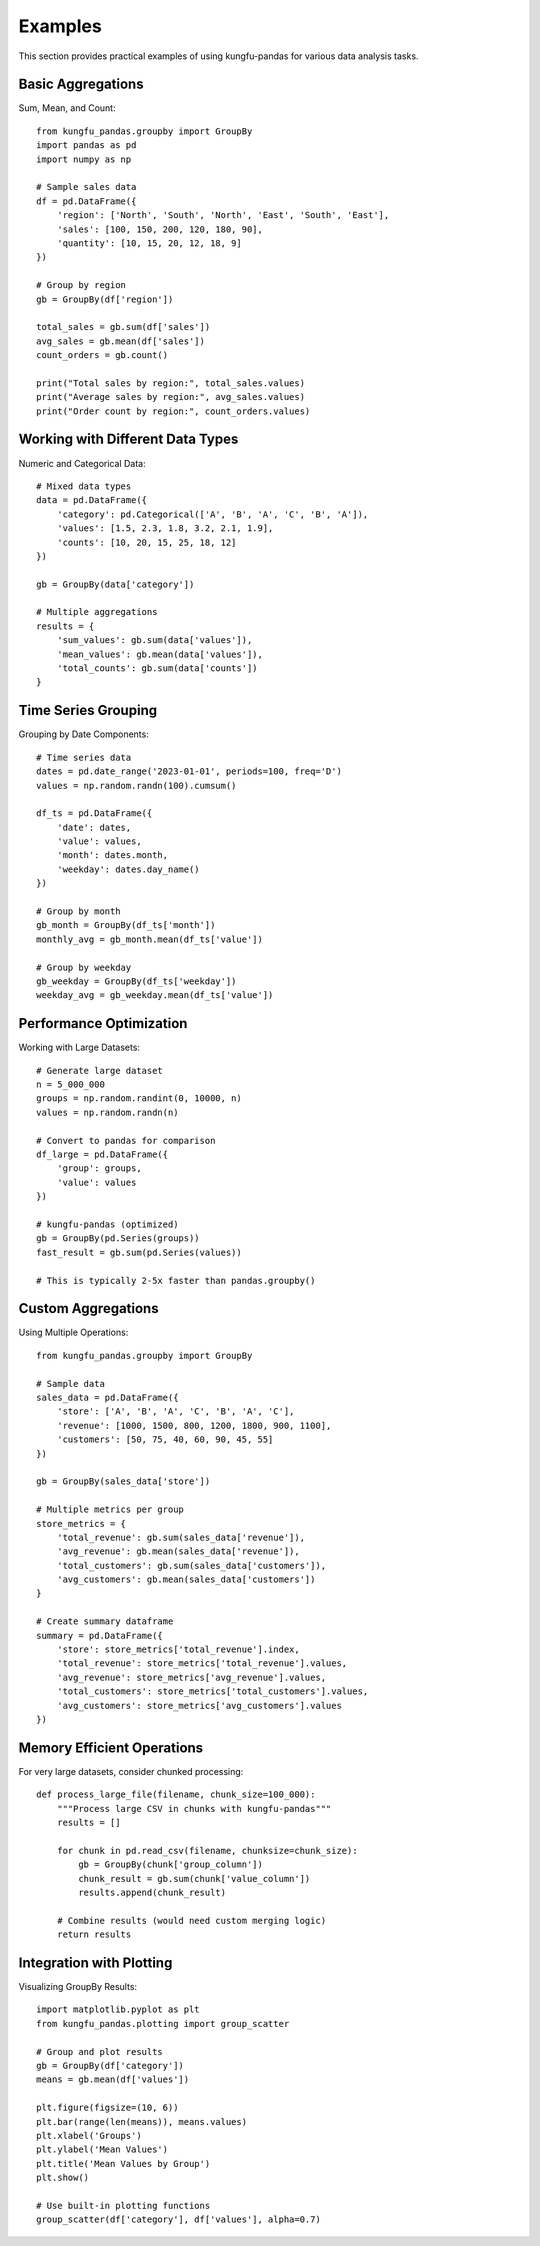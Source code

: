 Examples
========

This section provides practical examples of using kungfu-pandas for various data analysis tasks.

Basic Aggregations
------------------

Sum, Mean, and Count::

    from kungfu_pandas.groupby import GroupBy
    import pandas as pd
    import numpy as np
    
    # Sample sales data
    df = pd.DataFrame({
        'region': ['North', 'South', 'North', 'East', 'South', 'East'],
        'sales': [100, 150, 200, 120, 180, 90],
        'quantity': [10, 15, 20, 12, 18, 9]
    })
    
    # Group by region
    gb = GroupBy(df['region'])
    
    total_sales = gb.sum(df['sales'])
    avg_sales = gb.mean(df['sales'])
    count_orders = gb.count()
    
    print("Total sales by region:", total_sales.values)
    print("Average sales by region:", avg_sales.values)
    print("Order count by region:", count_orders.values)

Working with Different Data Types
----------------------------------

Numeric and Categorical Data::

    # Mixed data types
    data = pd.DataFrame({
        'category': pd.Categorical(['A', 'B', 'A', 'C', 'B', 'A']),
        'values': [1.5, 2.3, 1.8, 3.2, 2.1, 1.9],
        'counts': [10, 20, 15, 25, 18, 12]
    })
    
    gb = GroupBy(data['category'])
    
    # Multiple aggregations
    results = {
        'sum_values': gb.sum(data['values']),
        'mean_values': gb.mean(data['values']),
        'total_counts': gb.sum(data['counts'])
    }

Time Series Grouping
---------------------

Grouping by Date Components::

    # Time series data
    dates = pd.date_range('2023-01-01', periods=100, freq='D')
    values = np.random.randn(100).cumsum()
    
    df_ts = pd.DataFrame({
        'date': dates,
        'value': values,
        'month': dates.month,
        'weekday': dates.day_name()
    })
    
    # Group by month
    gb_month = GroupBy(df_ts['month'])
    monthly_avg = gb_month.mean(df_ts['value'])
    
    # Group by weekday
    gb_weekday = GroupBy(df_ts['weekday'])
    weekday_avg = gb_weekday.mean(df_ts['value'])

Performance Optimization
------------------------

Working with Large Datasets::

    # Generate large dataset
    n = 5_000_000
    groups = np.random.randint(0, 10000, n)
    values = np.random.randn(n)
    
    # Convert to pandas for comparison
    df_large = pd.DataFrame({
        'group': groups,
        'value': values
    })
    
    # kungfu-pandas (optimized)
    gb = GroupBy(pd.Series(groups))
    fast_result = gb.sum(pd.Series(values))
    
    # This is typically 2-5x faster than pandas.groupby()

Custom Aggregations
-------------------

Using Multiple Operations::

    from kungfu_pandas.groupby import GroupBy
    
    # Sample data
    sales_data = pd.DataFrame({
        'store': ['A', 'B', 'A', 'C', 'B', 'A', 'C'],
        'revenue': [1000, 1500, 800, 1200, 1800, 900, 1100],
        'customers': [50, 75, 40, 60, 90, 45, 55]
    })
    
    gb = GroupBy(sales_data['store'])
    
    # Multiple metrics per group
    store_metrics = {
        'total_revenue': gb.sum(sales_data['revenue']),
        'avg_revenue': gb.mean(sales_data['revenue']),
        'total_customers': gb.sum(sales_data['customers']),
        'avg_customers': gb.mean(sales_data['customers'])
    }
    
    # Create summary dataframe
    summary = pd.DataFrame({
        'store': store_metrics['total_revenue'].index,
        'total_revenue': store_metrics['total_revenue'].values,
        'avg_revenue': store_metrics['avg_revenue'].values,
        'total_customers': store_metrics['total_customers'].values,
        'avg_customers': store_metrics['avg_customers'].values
    })

Memory Efficient Operations
---------------------------

For very large datasets, consider chunked processing::

    def process_large_file(filename, chunk_size=100_000):
        """Process large CSV in chunks with kungfu-pandas"""
        results = []
        
        for chunk in pd.read_csv(filename, chunksize=chunk_size):
            gb = GroupBy(chunk['group_column'])
            chunk_result = gb.sum(chunk['value_column'])
            results.append(chunk_result)
        
        # Combine results (would need custom merging logic)
        return results

Integration with Plotting
--------------------------

Visualizing GroupBy Results::

    import matplotlib.pyplot as plt
    from kungfu_pandas.plotting import group_scatter
    
    # Group and plot results
    gb = GroupBy(df['category'])
    means = gb.mean(df['values'])
    
    plt.figure(figsize=(10, 6))
    plt.bar(range(len(means)), means.values)
    plt.xlabel('Groups')
    plt.ylabel('Mean Values')
    plt.title('Mean Values by Group')
    plt.show()
    
    # Use built-in plotting functions
    group_scatter(df['category'], df['values'], alpha=0.7)